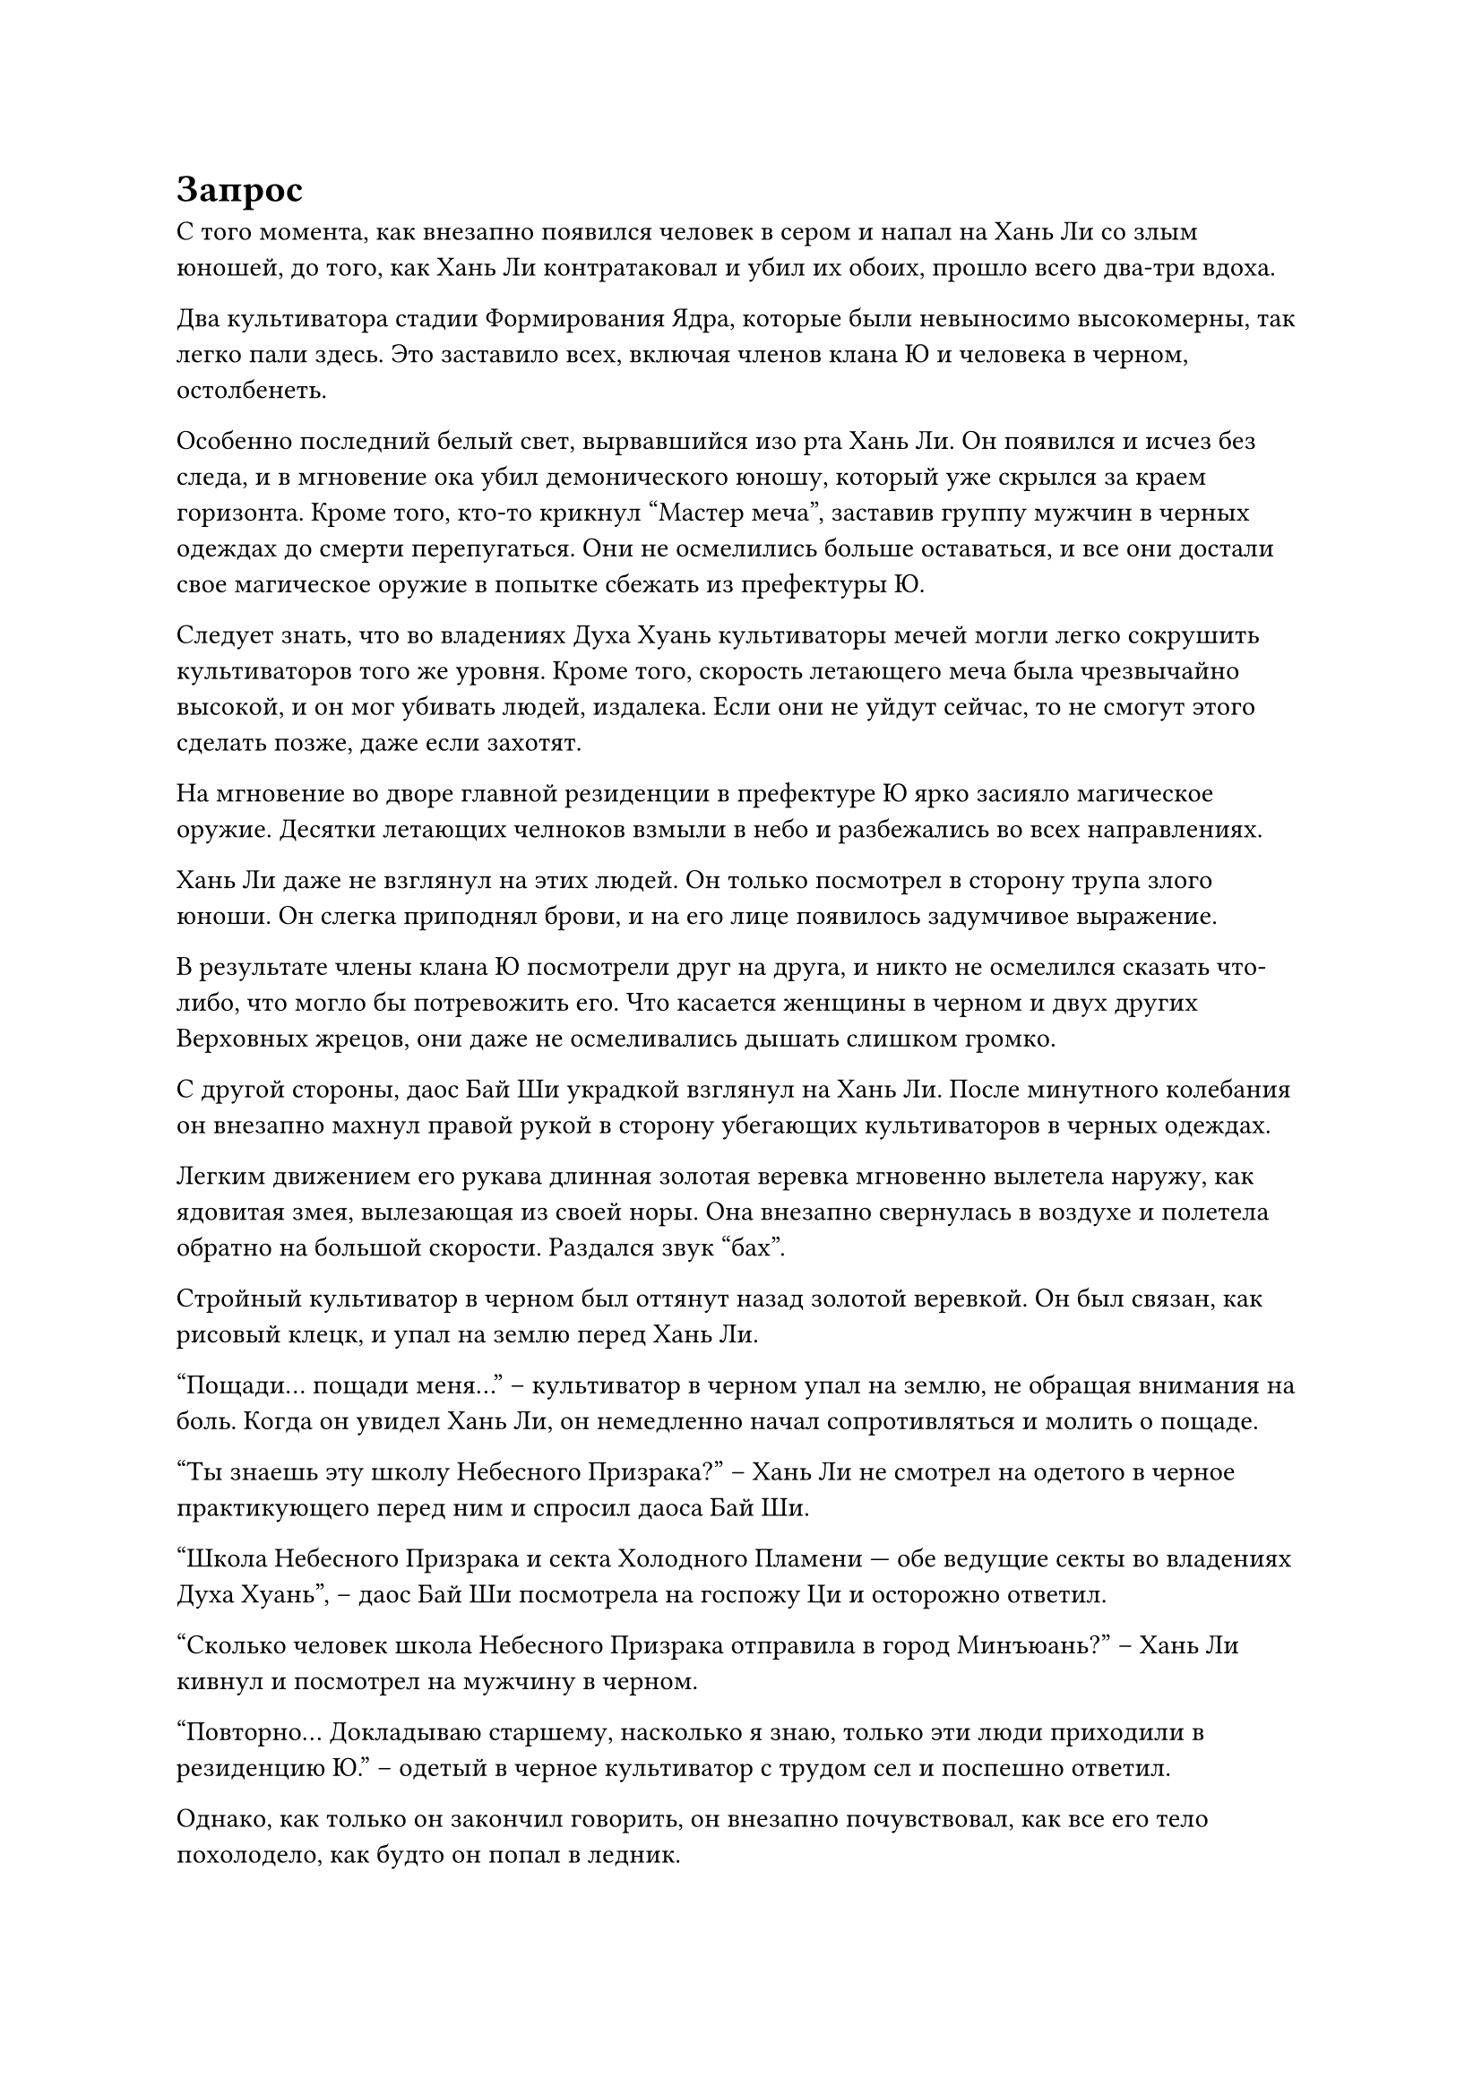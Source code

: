 = Запрос

С того момента, как внезапно появился человек в сером и напал на Хань Ли со злым юношей, до того, как Хань Ли контратаковал и убил их обоих, прошло всего два-три вдоха.

Два культиватора стадии Формирования Ядра, которые были невыносимо высокомерны, так легко пали здесь. Это заставило всех, включая членов клана Ю и человека в черном, остолбенеть.

Особенно последний белый свет, вырвавшийся изо рта Хань Ли. Он появился и исчез без следа, и в мгновение ока убил демонического юношу, который уже скрылся за краем горизонта. Кроме того, кто-то крикнул "Мастер меча", заставив группу мужчин в черных одеждах до смерти перепугаться. Они не осмелились больше оставаться, и все они достали свое магическое оружие в попытке сбежать из префектуры Ю.

Следует знать, что во владениях Духа Хуань культиваторы мечей могли легко сокрушить культиваторов того же уровня. Кроме того, скорость летающего меча была чрезвычайно высокой, и он мог убивать людей, издалека. Если они не уйдут сейчас, то не смогут этого сделать позже, даже если захотят.

На мгновение во дворе главной резиденции в префектуре Ю ярко засияло магическое оружие. Десятки летающих челноков взмыли в небо и разбежались во всех направлениях.

Хань Ли даже не взглянул на этих людей. Он только посмотрел в сторону трупа злого юноши. Он слегка приподнял брови, и на его лице появилось задумчивое выражение.

В результате члены клана Ю посмотрели друг на друга, и никто не осмелился сказать что-либо, что могло бы потревожить его. Что касается женщины в черном и двух других Верховных жрецов, они даже не осмеливались дышать слишком громко.

С другой стороны, даос Бай Ши украдкой взглянул на Хань Ли. После минутного колебания он внезапно махнул правой рукой в сторону убегающих культиваторов в черных одеждах.

Легким движением его рукава длинная золотая веревка мгновенно вылетела наружу, как ядовитая змея, вылезающая из своей норы. Она внезапно свернулась в воздухе и полетела обратно на большой скорости.
Раздался звук "бах".

Стройный культиватор в черном был оттянут назад золотой веревкой. Он был связан, как рисовый клецк, и упал на землю перед Хань Ли.

"Пощади... пощади меня..." -- культиватор в черном упал на землю, не обращая внимания на боль. Когда он увидел Хань Ли, он немедленно начал сопротивляться и молить о пощаде.

"Ты знаешь эту школу Небесного Призрака?" -- Хань Ли не смотрел на одетого в черное практикующего перед ним и спросил даоса Бай Ши.

"Школа Небесного Призрака и секта Холодного Пламени --- обе ведущие секты во владениях Духа Хуань", -- даос Бай Ши посмотрела на госпожу Ци и осторожно ответил.

"Сколько человек школа Небесного Призрака отправила в город Минъюань?" -- Хань Ли кивнул и посмотрел на мужчину в черном.

"Повторно... Докладываю старшему, насколько я знаю, только эти люди приходили в резиденцию Ю." -- одетый в черное культиватор с трудом сел и поспешно ответил.

Однако, как только он закончил говорить, он внезапно почувствовал, как все его тело похолодело, как будто он попал в ледник.

Все, что он мог видеть, это то, что высокий юноша перед ним внезапно уставился на него чрезвычайно холодным взглядом. Эта пара черных как смоль глаз, казалось, внезапно стала несравнимо огромной, превратившись в два бездонных черных водоворота. Как только он осмелится солгать, его немедленно поглотят.

Это чувство было мимолетным, но волосы на его теле встали дыбом, а одежда на спине пропиталась холодным потом.

"Старший, пожалуйста, успокойте свой гнев. Все, что я сказал, правда! Мы всего лишь внутренние и внешние ученики секты. Мы здесь только для того, чтобы выполнять приказы. Что касается того, есть ли в городе другие ученики нашей секты, мы действительно не знаем."

Культиватор в черном хотел опуститься на колени и низко поклониться, но он не смог этого сделать из-за привязки золотой веревкой. Он мог только глубоко опустить голову.

"Мы выполняем приказы!"

Хань Ли взглянул на труп злого юноши вдалеке и спокойно спросил.

"Да, он... его зовут Ци Минхао. Он внутренний ученик нашей секты. Он очень талантлив и высоко ценится сектой. У него также есть двоюродный дедушка из того же клана, который является старейшиной нашей секты. При такой поддержке мы действительно не смеем ослушаться его приказов. Если бы я знал, что резиденция Ю находится под защитой Старшего, я бы не осмелился сделать и полшага в резиденцию Ю, даже если бы вы отдали мне сотню приказов", -- одетый в черное культиватор несколько раз кивнул и продолжил умолять.

Было неизвестно, когда подошла госпожа Ци. Ее глаза слегка покраснели, когда она спросила: "Тогда то, что Ци Минхао сказал раньше, все это было правдой? Мой отец и другие уже..."

"Мы, внешние ученики, не имеем права участвовать в делах Изобильного города. Но, насколько я знаю, это более или менее совпадает с тем, что сказал Ци Минхао." -- культиватор в черном ответил с некоторым страхом.

Ю Ци закрыла глаза, когда услышала это, и две капли слез быстро скатились из уголков ее глаз.

Женщины и дети семьи Ю снова начали плакать.

"Поскольку ваша школа Небесного Призрака уже захватила Тойокуни, этого достаточно, чтобы контролировать первоначальную императорскую семью. Почему вы хотите уничтожить мой клан Ю?" -- Ю Ци открыла свои прекрасные глаза и спросила с болезненным выражением лица.

"Таков обычай секты. Чтобы полностью контролировать Тоекуни, члены императорской семьи, которые ранее имели отношения с сектой Холодного Пламени, а также чиновники и семьи, которые были лояльны к первоначальной императорской семье, будут полностью уничтожены. Клан Ю - один из них. Каждый... пожалуйста, не вините меня за то, что я говорю не по делу. Этот старейшина Ци чрезвычайно известен в секте тем, что защищает своих. Он, безусловно, будет расследовать дело о смерти своего внучатого племянника до конца. Даже мы, внешние ученики, пришедшие с ним, несомненно, будем вовлечены в его ярость и убиты", -- культиватор в черном внезапно о чем-то подумал и ответил дрожащим голосом, его лицо было полно страха.

Когда жители префектуры Ю услышали это, они немедленно пришли в ужас. Выражения лиц женщины в черном и двух других оставшихся старейшин также стали ненормально неприглядными.

"Сестра Ци, какой смысл так много говорить? Нам тоже следует побыстрее уйти. Разве у тебя нет Учителя в секте Холодного Пламени? Пойди найди ее. Она обязательно примет нас".

В этот момент достойный Второй молодой мастер префектуры Ю больше не походил на члена аристократической семьи. Его лицо было в слезах и пятнах, и он почти плакал, когда умолял.

Юная леди Ци не обратила на него никакого внимания. Она подняла рукав, чтобы вытереть слезы со своего лица, и прошла перед Хань Ли, Лю Ле'эр и даосом Бай Ши. Она отдала им честь и почтительно сказала: "Спасибо, что спасли мне жизнь".

Хань Ли ничего не сказала и спокойно приняла это.

Даос Бай Ши тоже кивнул и ничего не сказал.

"Госпожа Ци..."

Лю Ле'эр, которая также пережила трагическую гибель своей семьи, не могла не чувствовать себя немного опечаленной в этот момент. Она хотела сказать несколько слов утешения, но не знала, что сказать. Она смогла произнести только это одно предложение и больше ничего не сказала.

Ю Ци кивнула ей и неохотно улыбнулась.

Затем ее лицо медленно потемнело. Прежняя печаль и разочарование постепенно исчезли, и ее лицо постепенно стало твердым, как будто она внезапно превратилась из молодой госпожи Ци в Молодого Мастера Ю Ци.

В ее руке вспыхнул белый свет, и появился яркий кинжал. Это был тот самый, которым был сбит Хань Ли раньше. Не говоря ни слова, она ударила культиватора в грудь.

"Пощади мою жизнь..."

С жалобным криком кинжал длиной в фут погрузился по рукоять.

Одетый в черное практикующий упал в лужу крови. Его тело несколько раз дернулось, а затем он перестал двигаться.

Видя это, другие жители префектуры Ю не могли не переглянуться.

В это время госпожа Ци посмотрела на тех немногих людей, которые пережили катастрофу, и решительно сказала,

"Катастрофа в префектуре Ю стала фактом. Теперь, даже если у нас будет поддержка секты Холодного Пламени, ее нельзя будет восстановить за день или два. Все родственники семьи Ю последуют за мной в секту Холодного Пламени. Что касается тех, кто не желает следовать за мной, вы можете взять немного денег из казны особняка и уйти".

Женщины и дети семьи Ю, которые изначально были напуганы до крайности, наконец успокоились. Они перестали рыдать и постепенно успокоились.

Увидев это, Хань Ли не смог удержаться и пристально посмотрела на госпожу Ци.

"Что касается вас, уважаемые старейшины, то сегодня вы рисковали своей жизнью, чтобы защитить моих родственников из префектуры Ю. Если вы хотите уйти, вы можете выбрать столько сокровищ, сколько захотите взять с собой. Но если вы готовы продолжать сопровождать нас в секту Холодного Пламени, я щедро вознагражу вас в будущем", -- затем Ю Ци перевела взгляд на женщину в черном и остальных.

Услышав это, женщина в черном и остальные посмотрели друг на друга и, казалось, очень колебались. Все они посмотрели на Хань Ли и даоса Бай Ши.

Увидев это, Ю Ци не смогла удержаться и посмотрела на Хань Ли. Она внезапно поняла. Немного подумав, она немедленно сделала несколько шагов вперед и поклонилась.

"Старший брат Лю, хотя я и не знаю твоего прошлого, я вижу, что ты настоящий старший эксперт. Боюсь, обычные сокровища не смогут привлечь ваше внимание. Я готова использовать бусину Цзяоюань, которая передавалась в моей семье из поколения в поколение, в качестве награды. Я надеюсь, вы сможете сопроводить нас в секту Холодного Пламени." -- госпожа Ци посмотрела прямо на Хань Ли и искренне сказала.

"Бусина Цзяоюань!"

Услышав это, даос Бай Ши приподнял брови, и в его глазах появился след жадности. Но когда он краем глаза взглянул на Хань Ли, мысль в его голове внезапно исчезла.

"Сестра Ци, ты с ума сошла? Как ты можешь говорить о бусине Цзяоюань?" -- второй молодой мастер из семьи Юй был шокирован и поспешно закричал.

#pagebreak()